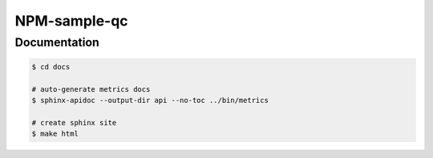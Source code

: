 ***************
NPM-sample-qc
***************

Documentation
-------------

.. code:: bash

   $ cd docs

   # auto-generate metrics docs
   $ sphinx-apidoc --output-dir api --no-toc ../bin/metrics

   # create sphinx site
   $ make html
